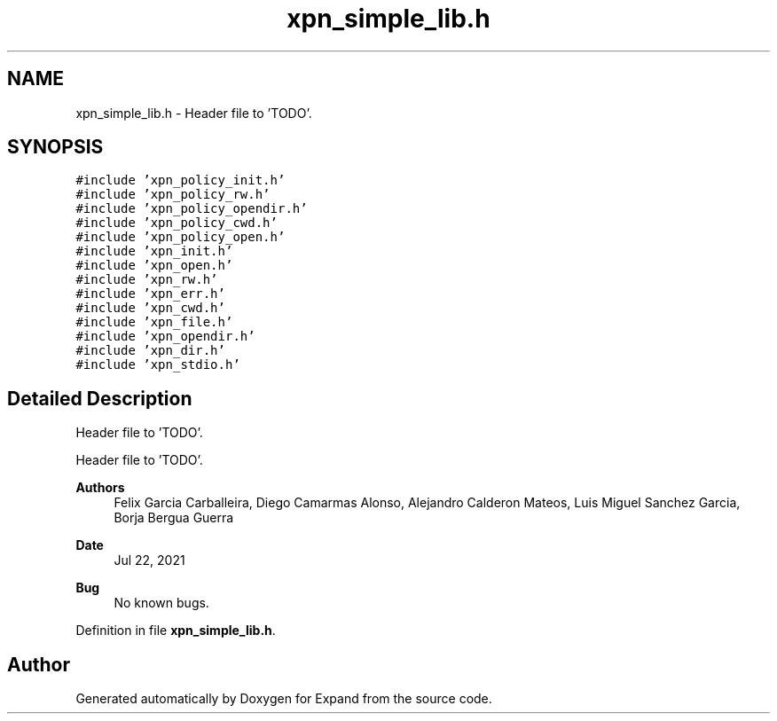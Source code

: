 .TH "xpn_simple_lib.h" 3 "Wed May 24 2023" "Version Expand version 1.0r5" "Expand" \" -*- nroff -*-
.ad l
.nh
.SH NAME
xpn_simple_lib.h \- Header file to 'TODO'\&.  

.SH SYNOPSIS
.br
.PP
\fC#include 'xpn_policy_init\&.h'\fP
.br
\fC#include 'xpn_policy_rw\&.h'\fP
.br
\fC#include 'xpn_policy_opendir\&.h'\fP
.br
\fC#include 'xpn_policy_cwd\&.h'\fP
.br
\fC#include 'xpn_policy_open\&.h'\fP
.br
\fC#include 'xpn_init\&.h'\fP
.br
\fC#include 'xpn_open\&.h'\fP
.br
\fC#include 'xpn_rw\&.h'\fP
.br
\fC#include 'xpn_err\&.h'\fP
.br
\fC#include 'xpn_cwd\&.h'\fP
.br
\fC#include 'xpn_file\&.h'\fP
.br
\fC#include 'xpn_opendir\&.h'\fP
.br
\fC#include 'xpn_dir\&.h'\fP
.br
\fC#include 'xpn_stdio\&.h'\fP
.br

.SH "Detailed Description"
.PP 
Header file to 'TODO'\&. 

Header file to 'TODO'\&.
.PP
\fBAuthors\fP
.RS 4
Felix Garcia Carballeira, Diego Camarmas Alonso, Alejandro Calderon Mateos, Luis Miguel Sanchez Garcia, Borja Bergua Guerra 
.RE
.PP
\fBDate\fP
.RS 4
Jul 22, 2021 
.RE
.PP
\fBBug\fP
.RS 4
No known bugs\&. 
.RE
.PP

.PP
Definition in file \fBxpn_simple_lib\&.h\fP\&.
.SH "Author"
.PP 
Generated automatically by Doxygen for Expand from the source code\&.
